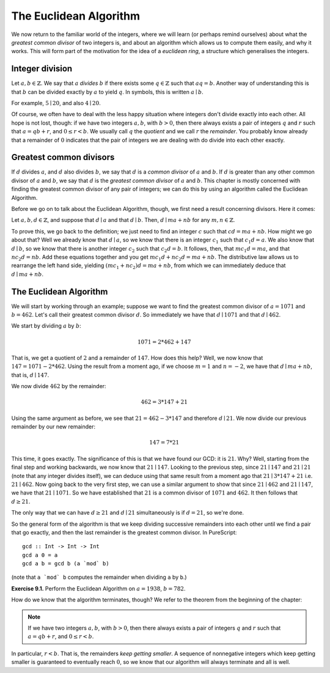 The Euclidean Algorithm
=======================

We now return to the familiar world of the integers, where we will learn (or
perhaps remind ourselves) about what the *greatest common divisor* of two
integers is, and about an algorithm which allows us to compute them easily, and
why it works. This will form part of the motivation for the idea of a
*euclidean ring*, a structure which generalises the integers.

Integer division
----------------

Let :math:`a, b \in \mathbb{Z}`. We say that :math:`a` *divides* :math:`b` if
there exists some :math:`q \in \mathbb{Z}` such that :math:`aq = b`. Another
way of understanding this is that :math:`b` can be divided exactly by :math:`a`
to yield :math:`q`. In symbols, this is written :math:`a \mid b`.

For example, :math:`5 \mid 20`, and also :math:`4 \mid 20`.

Of course, we often have to deal with the less happy situation where integers
don't divide exactly into each other. All hope is not lost, though: if we have
two integers :math:`a, b`, with :math:`b > 0`, then there always exists a pair
of integers :math:`q` and :math:`r` such that :math:`a = qb + r`, and :math:`0
\leq r < b`. We usually call :math:`q` the *quotient* and we call :math:`r`
the *remainder*. You probably know already that a remainder of :math:`0`
indicates that the pair of integers we are dealing with do divide into each
other exactly.

Greatest common divisors
------------------------

If :math:`d` divides :math:`a`, and :math:`d` also divides :math:`b`, we say
that :math:`d` is a *common divisor* of :math:`a` and :math:`b`. If :math:`d`
is greater than any other common divisor of :math:`a` and :math:`b`, we say
that :math:`d` is the *greatest common divisor* of :math:`a` and :math:`b`.
This chapter is mostly concerned with finding the greatest common divisor of
any pair of integers; we can do this by using an algorithm called the Euclidean
Algorithm.

Before we go on to talk about the Euclidean Algorithm, though, we first need a
result concerning divisors. Here it comes:

Let :math:`a, b, d \in \mathbb{Z}`, and suppose that :math:`d \mid a` and that
:math:`d \mid b`.  Then, :math:`d \mid ma + nb` for any :math:`m, n \in
\mathbb{Z}`.

To prove this, we go back to the definition; we just need to find an integer
:math:`c` such that :math:`cd = ma + nb`. How might we go about that? Well we
already know that :math:`d \mid a`, so we know that there is an integer
:math:`c_1` such that :math:`c_1d = a`. We also know that :math:`d \mid b`, so
we know that there is another integer :math:`c_2` such that :math:`c_2d = b`.
It follows, then, that :math:`mc_1d = ma`, and that :math:`nc_2d = nb`. Add
these equations together and you get :math:`mc_1d + nc_2d = ma + nb`. The
distributive law allows us to rearrange the left hand side, yielding
:math:`(mc_1 + nc_2)d = ma + nb`, from which we can immediately deduce that
:math:`d \mid ma + nb`.

The Euclidean Algorithm
-----------------------

We will start by working through an example; suppose we want to find the
greatest common divisor of :math:`a = 1071` and :math:`b = 462`. Let's call
their greatest common divisor :math:`d`. So immediately we have that :math:`d
\mid 1071` and that :math:`d \mid 462`.

We start by dividing :math:`a` by :math:`b`:

.. math::
  1071 = 2 * 462 + 147

That is, we get a quotient of :math:`2` and a remainder of :math:`147`. How
does this help? Well, we now know that :math:`147 = 1071 - 2*462`. Using the
result from a moment ago, if we choose :math:`m = 1` and :math:`n = -2`, we
have that :math:`d \mid ma + nb`, that is, :math:`d \mid 147`.

We now divide :math:`462` by the remainder:

.. math::
  462 = 3 * 147 + 21

Using the same argument as before, we see that :math:`21 = 462 - 3*147` and
therefore :math:`d \mid 21`. We now divide our previous remainder by our new
remainder:

.. math::
  147 = 7 * 21

This time, it goes exactly. The significance of this is that we have found our
GCD: it is :math:`21`. Why? Well, starting from the final step and working
backwards, we now know that :math:`21 \mid 147`. Looking to the previous step,
since :math:`21 \mid 147` and :math:`21 \mid 21` (note that any integer divides
itself), we can deduce using that same result from a moment ago that :math:`21
\mid 3 * 147 + 21` i.e. :math:`21 \mid 462`. Now going back to the very first
step, we can use a similar argument to show that since :math:`21 \mid 462` and
:math:`21 \mid 147`, we have that :math:`21 \mid 1071`. So we have established
that :math:`21` is a common divisor of :math:`1071` and :math:`462`. It then
follows that :math:`d \geq 21`.

The only way that we can have :math:`d \geq 21` and :math:`d \mid 21`
simultaneously is if :math:`d = 21`, so we're done.

So the general form of the algorithm is that we keep dividing successive
remainders into each other until we find a pair that go exactly, and then the
last remainder is the greatest common divisor. In PureScript::

   gcd :: Int -> Int -> Int
   gcd a 0 = a
   gcd a b = gcd b (a `mod` b)

(note that ``a `mod` b`` computes the remainder when dividing ``a`` by ``b``.)

**Exercise 9.1.** Perform the Euclidean Algorithm on :math:`a = 1938`, :math:`b
= 782`.

How do we know that the algorithm terminates, though? We refer to the theorem
from the beginning of the chapter:

.. note::
  If we have two integers :math:`a, b`, with :math:`b > 0`, then there always
  exists a pair of integers :math:`q` and :math:`r` such that :math:`a = qb + r`,
  and :math:`0 \leq r < b`.

In particular, :math:`r < b`. That is, the remainders *keep getting smaller*.
A sequence of nonnegative integers which keep getting smaller is guaranteed to
eventually reach :math:`0`, so we know that our algorithm will always terminate
and all is well.
